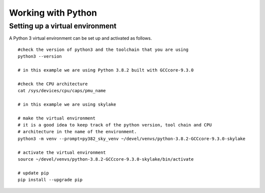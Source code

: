 Working with Python
===================

Setting up a virtual environment
---------------------------------

A Python 3 virtual environment can be set up and activated as follows. ::

    #check the version of python3 and the toolchain that you are using
    python3 --version
    
    # in this example we are using Python 3.8.2 built with GCCcore-9.3.0

    #check the CPU architecture
    cat /sys/devices/cpu/caps/pmu_name
    
    # in this example we are using skylake

    # make the virtual environment
    # it is a good idea to keep track of the python version, tool chain and CPU
    # architecture in the name of the environment.
    python3 -m venv --prompt=py382_sky_venv ~/devel/venvs/python-3.8.2-GCCcore-9.3.0-skylake
 
    # activate the virtual environment
    source ~/devel/venvs/python-3.8.2-GCCcore-9.3.0-skylake/bin/activate

    # update pip 
    pip install --upgrade pip
    

